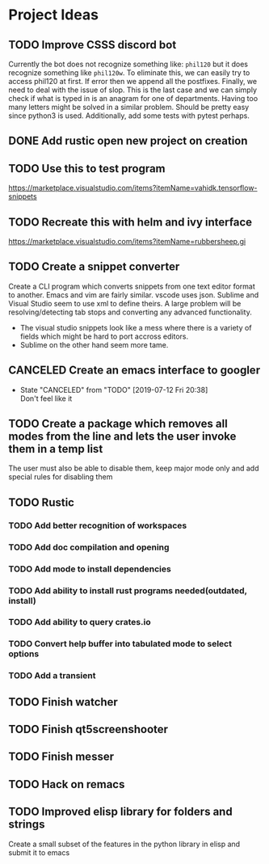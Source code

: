 * Project Ideas
** TODO  Improve CSSS discord bot
Currently the bot does not recognize something like:
~phil120~ but it does recognize something like ~phil120w~. To eliminate this,
we can easily try to access phil120 at first. If error then we append all the
postfixes. Finally, we need to deal with the issue of slop. This is the last
case and we can simply check if what is typed in is an anagram for one of
departments. Having too many letters might be solved in a similar
problem. Should be pretty easy since python3 is used. Additionally, add some
tests with pytest perhaps.

** DONE Add rustic open new project on creation
CLOSED: [2019-07-12 Fri 20:38]
** TODO Use this to test program
https://marketplace.visualstudio.com/items?itemName=vahidk.tensorflow-snippets
** TODO Recreate this with helm and ivy interface
https://marketplace.visualstudio.com/items?itemName=rubbersheep.gi
** TODO Create a snippet converter
Create a CLI program which converts snippets from one text editor format to another. Emacs and vim are fairly similar. vscode uses json. Sublime and Visual Studio seem to use xml to define theirs. A large problem will be resolving/detecting tab stops and converting any advanced functionality. 

- The visual studio snippets look like a mess where there is a variety of fields which might be hard to port accross editors. 
- Sublime on the other hand seem more tame.
** CANCELED Create an emacs interface to googler
CLOSED: [2019-07-12 Fri 20:38]
- State "CANCELED"   from "TODO"       [2019-07-12 Fri 20:38] \\
  Don't feel like it
** TODO Create a package which removes all modes from the line and lets the user invoke them in a temp list
The user must also be able to disable them, keep major mode only and add special rules for disabling them
** TODO Rustic
*** TODO Add better recognition of workspaces
*** TODO Add doc compilation and opening
*** TODO Add mode to install dependencies
*** TODO Add ability to install rust programs needed(outdated, install)
*** TODO Add ability to query crates.io
*** TODO Convert help buffer into tabulated mode to select options
*** TODO Add a transient
** TODO Finish watcher
** TODO Finish qt5screenshooter
** TODO Finish messer
** TODO Hack on remacs
** TODO Improved elisp library for folders and strings
Create a small subset of the features in the python library in elisp and submit it to emacs
